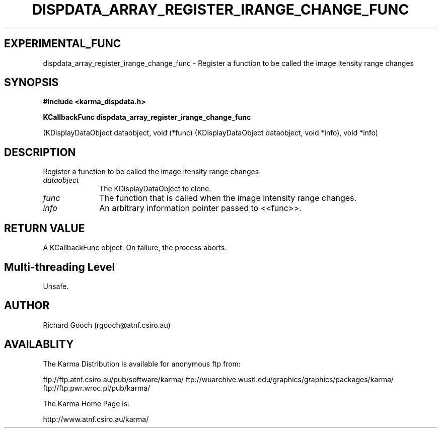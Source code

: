 .TH DISPDATA_ARRAY_REGISTER_IRANGE_CHANGE_FUNC 3 "13 Nov 2005" "Karma Distribution"
.SH EXPERIMENTAL_FUNC
dispdata_array_register_irange_change_func \- Register a function to be called the image itensity range changes
.SH SYNOPSIS
.B #include <karma_dispdata.h>
.sp
.B KCallbackFunc dispdata_array_register_irange_change_func
.sp
(KDisplayDataObject dataobject,
void (*func) (KDisplayDataObject dataobject, void *info),
void *info)
.SH DESCRIPTION
Register a function to be called the image itensity range changes
.IP \fIdataobject\fP 1i
The KDisplayDataObject to clone.
.IP \fIfunc\fP 1i
The function that is called when the image intensity range changes.
.IP \fIinfo\fP 1i
An arbitrary information pointer passed to <<func>>.
.SH RETURN VALUE
A KCallbackFunc object. On failure, the process aborts.
.SH Multi-threading Level
Unsafe.
.SH AUTHOR
Richard Gooch (rgooch@atnf.csiro.au)
.SH AVAILABLITY
The Karma Distribution is available for anonymous ftp from:

ftp://ftp.atnf.csiro.au/pub/software/karma/
ftp://wuarchive.wustl.edu/graphics/graphics/packages/karma/
ftp://ftp.pwr.wroc.pl/pub/karma/

The Karma Home Page is:

http://www.atnf.csiro.au/karma/
